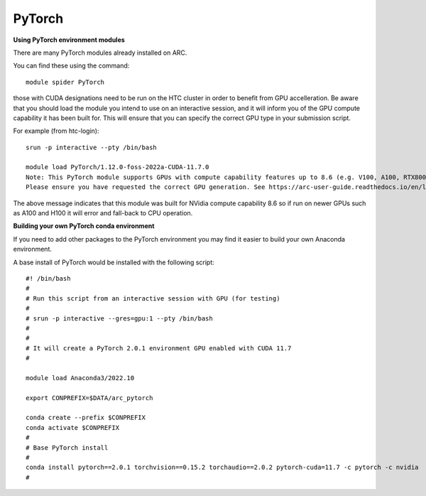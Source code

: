 PyTorch
-------

**Using PyTorch environment modules**

There are many PyTorch modules already installed on ARC.

You can find these using the command::

  module spider PyTorch

those with CUDA designations need to be run on the HTC cluster in order to benefit from GPU accelleration. 
Be aware that you should load the module you intend to use on an interactive session, and it will inform you of the GPU compute capability it has been built for. 
This will ensure that you can specify the correct GPU type in your submission script.

For example (from htc-login)::

  srun -p interactive --pty /bin/bash
  
  module load PyTorch/1.12.0-foss-2022a-CUDA-11.7.0
  Note: This PyTorch module supports GPUs with compute capability features up to 8.6 (e.g. V100, A100, RTX8000) it will not work with newer GPU generations. 
  Please ensure you have requested the correct GPU generation. See https://arc-user-guide.readthedocs.io/en/latest/job-scheduling.html#gpu-resources

The above message indicates that this module was built for NVidia compute capability 8.6 so if run on newer GPUs such as A100 and H100 it will error and fall-back to CPU operation.


**Building your own PyTorch conda environment**

If you need to add other packages to the PyTorch environment you may find it easier to build your own Anaconda environment.

A base install of PyTorch would be installed with the following script::

  #! /bin/bash
  #
  # Run this script from an interactive session with GPU (for testing)
  #
  # srun -p interactive --gres=gpu:1 --pty /bin/bash
  #
  #
  # It will create a PyTorch 2.0.1 environment GPU enabled with CUDA 11.7
  #

  module load Anaconda3/2022.10

  export CONPREFIX=$DATA/arc_pytorch

  conda create --prefix $CONPREFIX
  conda activate $CONPREFIX
  #
  # Base PyTorch install
  #
  conda install pytorch==2.0.1 torchvision==0.15.2 torchaudio==2.0.2 pytorch-cuda=11.7 -c pytorch -c nvidia
  #

